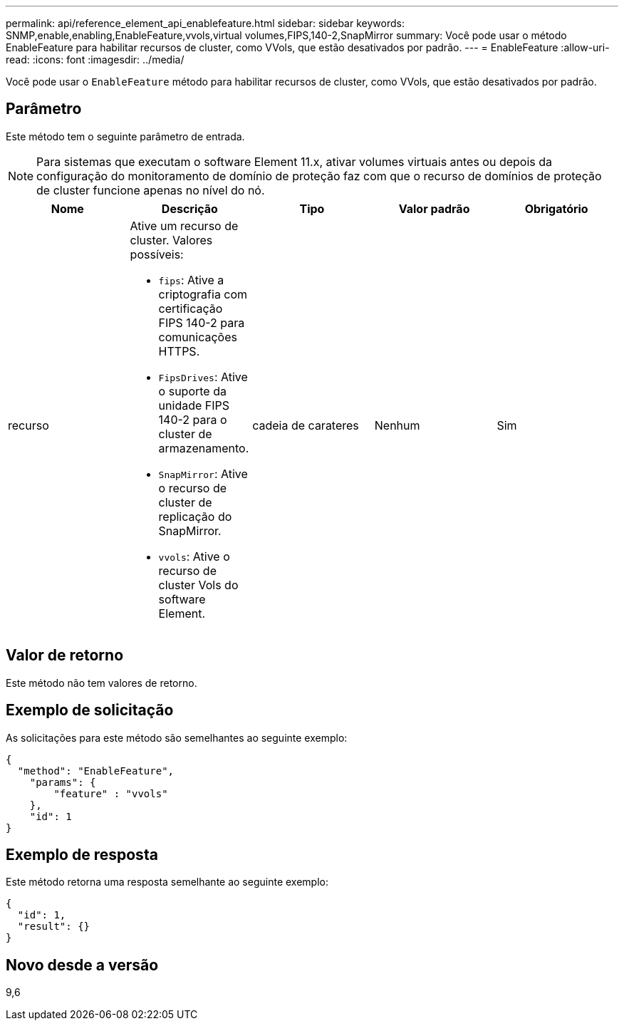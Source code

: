 ---
permalink: api/reference_element_api_enablefeature.html 
sidebar: sidebar 
keywords: SNMP,enable,enabling,EnableFeature,vvols,virtual volumes,FIPS,140-2,SnapMirror 
summary: Você pode usar o método EnableFeature para habilitar recursos de cluster, como VVols, que estão desativados por padrão. 
---
= EnableFeature
:allow-uri-read: 
:icons: font
:imagesdir: ../media/


[role="lead"]
Você pode usar o `EnableFeature` método para habilitar recursos de cluster, como VVols, que estão desativados por padrão.



== Parâmetro

Este método tem o seguinte parâmetro de entrada.


NOTE: Para sistemas que executam o software Element 11.x, ativar volumes virtuais antes ou depois da configuração do monitoramento de domínio de proteção faz com que o recurso de domínios de proteção de cluster funcione apenas no nível do nó.

|===
| Nome | Descrição | Tipo | Valor padrão | Obrigatório 


 a| 
recurso
 a| 
Ative um recurso de cluster. Valores possíveis:

* `fips`: Ative a criptografia com certificação FIPS 140-2 para comunicações HTTPS.
* `FipsDrives`: Ative o suporte da unidade FIPS 140-2 para o cluster de armazenamento.
* `SnapMirror`: Ative o recurso de cluster de replicação do SnapMirror.
* `vvols`: Ative o recurso de cluster Vols do software Element.

 a| 
cadeia de carateres
 a| 
Nenhum
 a| 
Sim

|===


== Valor de retorno

Este método não tem valores de retorno.



== Exemplo de solicitação

As solicitações para este método são semelhantes ao seguinte exemplo:

[listing]
----
{
  "method": "EnableFeature",
    "params": {
        "feature" : "vvols"
    },
    "id": 1
}
----


== Exemplo de resposta

Este método retorna uma resposta semelhante ao seguinte exemplo:

[listing]
----
{
  "id": 1,
  "result": {}
}
----


== Novo desde a versão

9,6
